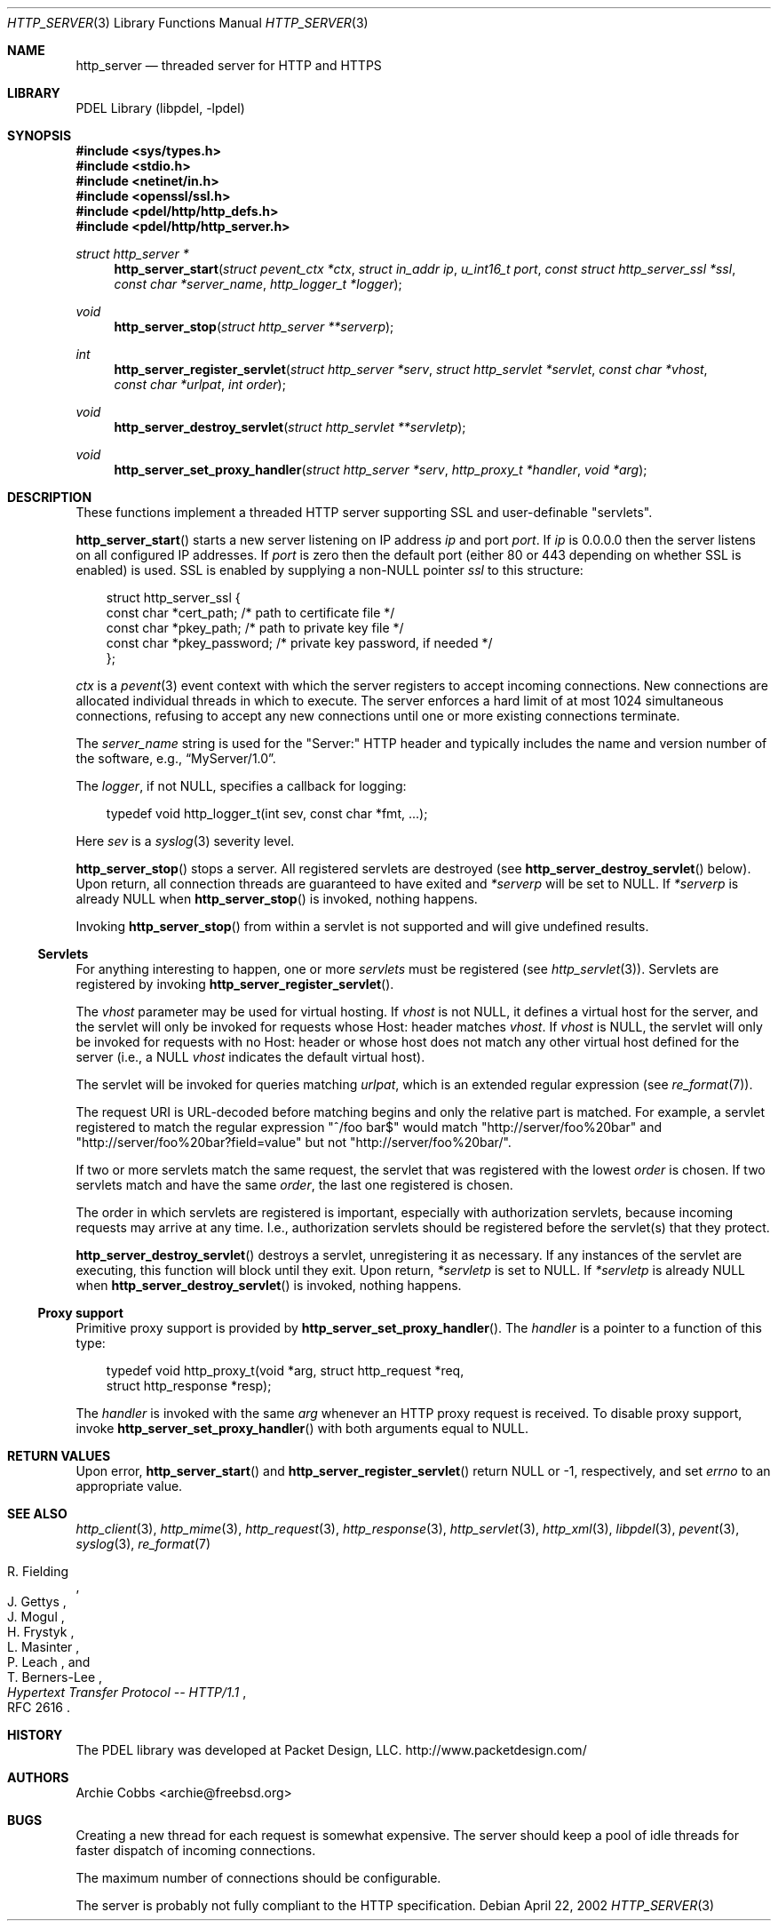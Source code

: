 .\" @COPYRIGHT@
.\"
.\" Author: Archie Cobbs <archie@freebsd.org>
.\"
.\" $Id: http_server.3 901 2004-06-02 17:24:39Z archie $
.\"
.Dd April 22, 2002
.Dt HTTP_SERVER 3
.Os
.Sh NAME
.Nm http_server
.Nd threaded server for HTTP and HTTPS
.Sh LIBRARY
PDEL Library (libpdel, \-lpdel)
.Sh SYNOPSIS
.In sys/types.h
.In stdio.h
.In netinet/in.h
.In openssl/ssl.h
.In pdel/http/http_defs.h
.In pdel/http/http_server.h
.Ft "struct http_server *"
.Fn http_server_start "struct pevent_ctx *ctx" "struct in_addr ip" "u_int16_t port" "const struct http_server_ssl *ssl" "const char *server_name" "http_logger_t *logger"
.Ft void
.Fn http_server_stop "struct http_server **serverp"
.Ft int
.Fn http_server_register_servlet "struct http_server *serv" "struct http_servlet *servlet" "const char *vhost" "const char *urlpat" "int order"
.Ft void
.Fn http_server_destroy_servlet "struct http_servlet **servletp"
.Ft void
.Fn http_server_set_proxy_handler "struct http_server *serv" "http_proxy_t *handler" "void *arg"
.Sh DESCRIPTION
These functions implement a threaded HTTP server supporting SSL and
user-definable "servlets".
.Pp
.Fn http_server_start
starts a new server listening on IP address
.Fa ip
and port
.Fa port .
If
.Fa ip
is 0.0.0.0 then the server listens on all configured IP addresses.
If
.Fa port
is zero then the default port (either 80 or 443 depending on whether
SSL is enabled) is used.
SSL is enabled by supplying a non-NULL pointer
.Fa ssl
to this structure:
.Pp
.Bd -literal -offset 3n
struct http_server_ssl {
    const char   *cert_path;     /* path to certificate file */
    const char   *pkey_path;     /* path to private key file */
    const char   *pkey_password; /* private key password, if needed */
};
.Ed
.Pp
.Fa ctx
is a
.Xr pevent 3
event context with which the server registers to accept incoming connections.
New connections are allocated individual threads in which to execute.
The server enforces a hard limit of at most 1024 simultaneous connections,
refusing to accept any new connections until one or more existing connections
terminate.
.Pp
The
.Fa server_name
string is used for the "Server:" HTTP header and typically includes
the name and version number of the software, e.g.,
.Dq "MyServer/1.0" .
.Pp
The
.Fa logger ,
if not
.Dv NULL,
specifies a callback for logging:
.Pp
.Bd -literal -offset 3n
typedef void  http_logger_t(int sev, const char *fmt, ...);
.Ed
.Pp
Here
.Fa sev
is a
.Xr syslog 3
severity level.
.Pp
.Fn http_server_stop
stops a server.
All registered servlets are destroyed
(see 
.Fn http_server_destroy_servlet
below).
Upon return, all connection threads are guaranteed to have exited and
.Fa "*serverp"
will be set to
.Dv NULL.
If
.Fa "*serverp"
is already
.Dv NULL
when
.Fn http_server_stop
is invoked, nothing happens.
.Pp
Invoking
.Fn http_server_stop
from within a servlet is not supported and will give undefined results.
.\"
.Ss Servlets
.\"
For anything interesting to happen, one or more
.Em servlets
must be registered (see
.Xr http_servlet 3) .
Servlets are registered by invoking
.Fn http_server_register_servlet .
.Pp
The
.Fa vhost
parameter may be used for virtual hosting.
If
.Fa vhost
is not
.Dv NULL ,
it defines a virtual host for the server, and the servlet will only
be invoked for requests whose Host: header matches
.Fa vhost .
If 
.Fa vhost
is
.Dv NULL ,
the servlet will only be invoked for requests with no Host: header
or whose host does not match any other virtual host defined for the server
(i.e., a
.Dv NULL
.Fa vhost
indicates the default virtual host).
.Pp
The servlet will be invoked for queries matching
.Fa urlpat ,
which is an extended regular expression (see
.Xr re_format 7) .
.Pp
The request URI is URL-decoded before matching begins and
only the relative part is matched.
For example, a servlet registered to match the regular expression
"^/foo bar$" would match "http://server/foo%20bar" and
"http://server/foo%20bar?field=value" but not
"http://server/foo%20bar/".
.Pp
If two or more servlets match the same request,
the servlet that was registered with the lowest
.Fa order
is chosen.
If two servlets match and have the same
.Fa order ,
the last one registered is chosen.
.Pp
The order in which servlets are registered is important, especially with
authorization servlets, because incoming requests may arrive at any time.
I.e., authorization servlets should be registered before the servlet(s)
that they protect.
.Pp
.Fn http_server_destroy_servlet
destroys a servlet, unregistering it as necessary.
If any instances of the servlet are executing, this function will
block until they exit.
Upon return,
.Fa "*servletp"
is set to
.Dv NULL.
If
.Fa "*servletp"
is already
.Dv NULL
when
.Fn http_server_destroy_servlet
is invoked, nothing happens.
.\"
.Ss "Proxy support"
.\"
Primitive proxy support is provided by
.Fn http_server_set_proxy_handler .
The
.Fa handler
is a pointer to a function of this type:
.Pp
.Bd -literal -offset 3n
typedef void http_proxy_t(void *arg, struct http_request *req,
                 struct http_response *resp);
.Ed
.Pp
The
.Fa handler
is invoked with the same
.Fa arg
whenever an HTTP proxy request is received.
To disable proxy support, invoke
.Fn http_server_set_proxy_handler
with both arguments equal to
.Dv NULL.
.Sh RETURN VALUES
Upon error,
.Fn http_server_start
and
.Fn http_server_register_servlet
return
.Dv NULL
or -1, respectively, and set
.Va errno
to an appropriate value.
.Sh SEE ALSO
.Xr http_client 3 ,
.Xr http_mime 3 ,
.Xr http_request 3 ,
.Xr http_response 3 ,
.Xr http_servlet 3 ,
.Xr http_xml 3 ,
.Xr libpdel 3 ,
.Xr pevent 3 ,
.Xr syslog 3 ,
.Xr re_format 7
.Rs
.%A R. Fielding
.%A J. Gettys
.%A J. Mogul
.%A H. Frystyk
.%A L. Masinter
.%A P. Leach
.%A T. Berners-Lee
.%T "Hypertext Transfer Protocol -- HTTP/1.1"
.%O RFC 2616
.Re
.Sh HISTORY
The PDEL library was developed at Packet Design, LLC.
.Dv "http://www.packetdesign.com/"
.Sh AUTHORS
.An Archie Cobbs Aq archie@freebsd.org
.Sh BUGS
Creating a new thread for each request is somewhat expensive.
The server should keep a pool of idle threads for faster dispatch
of incoming connections.
.Pp
The maximum number of connections should be configurable.
.Pp
The server is probably not fully compliant to the HTTP specification.
